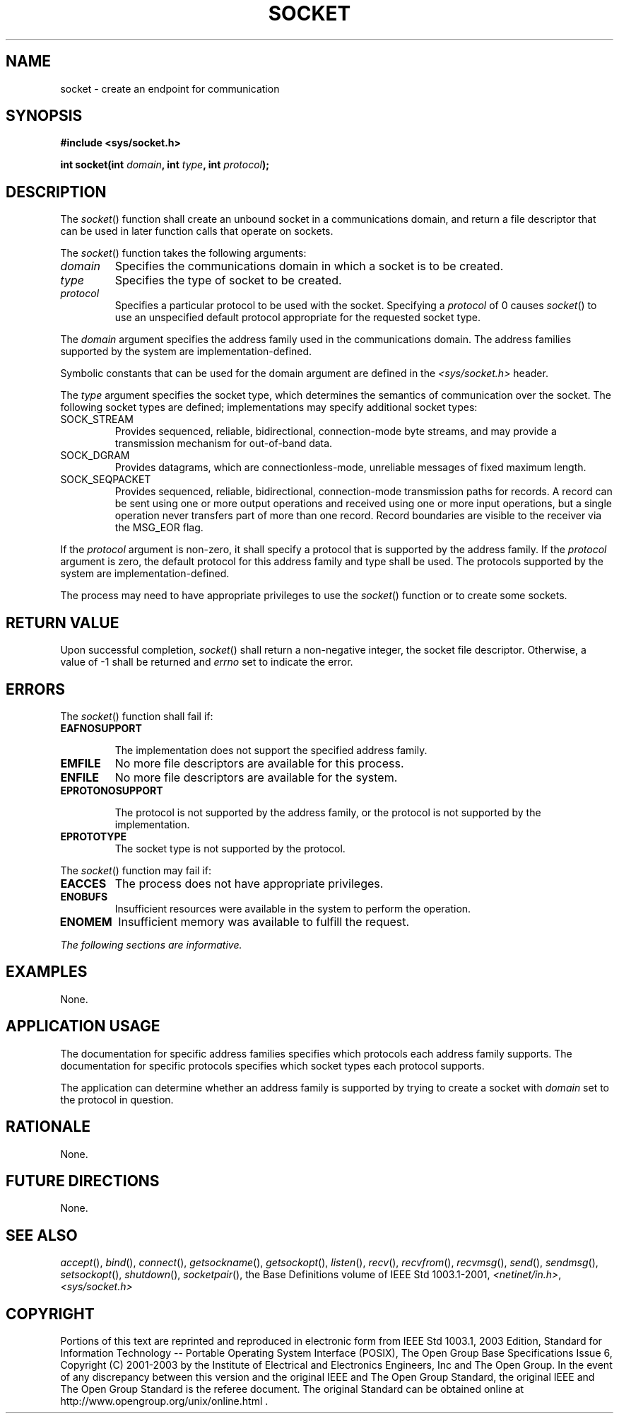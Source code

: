 .\" Copyright (c) 2001-2003 The Open Group, All Rights Reserved 
.TH "SOCKET" 3 2003 "IEEE/The Open Group" "POSIX Programmer's Manual"
.\" socket 
.SH NAME
socket \- create an endpoint for communication
.SH SYNOPSIS
.LP
\fB#include <sys/socket.h>
.br
.sp
int socket(int\fP \fIdomain\fP\fB, int\fP \fItype\fP\fB, int\fP \fIprotocol\fP\fB);
.br
\fP
.SH DESCRIPTION
.LP
The \fIsocket\fP() function shall create an unbound socket in a communications
domain, and return a file descriptor that can be
used in later function calls that operate on sockets.
.LP
The \fIsocket\fP() function takes the following arguments:
.TP 7
\fIdomain\fP
Specifies the communications domain in which a socket is to be created.
.TP 7
\fItype\fP
Specifies the type of socket to be created.
.TP 7
\fIprotocol\fP
Specifies a particular protocol to be used with the socket. Specifying
a \fIprotocol\fP of 0 causes \fIsocket\fP() to use an
unspecified default protocol appropriate for the requested socket
type.
.sp
.LP
The \fIdomain\fP argument specifies the address family used in the
communications domain. The address families supported by the
system are implementation-defined.
.LP
Symbolic constants that can be used for the domain argument are defined
in the \fI<sys/socket.h>\fP header.
.LP
The \fItype\fP argument specifies the socket type, which determines
the semantics of communication over the socket. The
following socket types are defined; implementations may specify additional
socket types:
.TP 7
SOCK_STREAM
Provides sequenced, reliable, bidirectional, connection-mode byte
streams, and may provide a transmission mechanism for
out-of-band data.
.TP 7
SOCK_DGRAM
Provides datagrams, which are connectionless-mode, unreliable messages
of fixed maximum length.
.TP 7
SOCK_SEQPACKET
Provides sequenced, reliable, bidirectional, connection-mode transmission
paths for records. A record can be sent using one or
more output operations and received using one or more input operations,
but a single operation never transfers part of more than
one record. Record boundaries are visible to the receiver via the
MSG_EOR flag.
.sp
.LP
If the \fIprotocol\fP argument is non-zero, it shall specify a protocol
that is supported by the address family. If the
\fIprotocol\fP argument is zero, the default protocol for this address
family and type shall be used. The protocols supported by
the system are implementation-defined.
.LP
The process may need to have appropriate privileges to use the \fIsocket\fP()
function or to create some sockets.
.SH RETURN VALUE
.LP
Upon successful completion, \fIsocket\fP() shall return a non-negative
integer, the socket file descriptor. Otherwise, a value
of -1 shall be returned and \fIerrno\fP set to indicate the error.
.SH ERRORS
.LP
The \fIsocket\fP() function shall fail if:
.TP 7
.B EAFNOSUPPORT
.sp
The implementation does not support the specified address family.
.TP 7
.B EMFILE
No more file descriptors are available for this process.
.TP 7
.B ENFILE
No more file descriptors are available for the system.
.TP 7
.B EPROTONOSUPPORT
.sp
The protocol is not supported by the address family, or the protocol
is not supported by the implementation.
.TP 7
.B EPROTOTYPE
The socket type is not supported by the protocol.
.sp
.LP
The \fIsocket\fP() function may fail if:
.TP 7
.B EACCES
The process does not have appropriate privileges.
.TP 7
.B ENOBUFS
Insufficient resources were available in the system to perform the
operation.
.TP 7
.B ENOMEM
Insufficient memory was available to fulfill the request.
.sp
.LP
\fIThe following sections are informative.\fP
.SH EXAMPLES
.LP
None.
.SH APPLICATION USAGE
.LP
The documentation for specific address families specifies which protocols
each address family supports. The documentation for
specific protocols specifies which socket types each protocol supports.
.LP
The application can determine whether an address family is supported
by trying to create a socket with \fIdomain\fP set to the
protocol in question.
.SH RATIONALE
.LP
None.
.SH FUTURE DIRECTIONS
.LP
None.
.SH SEE ALSO
.LP
\fIaccept\fP(), \fIbind\fP(), \fIconnect\fP(),
\fIgetsockname\fP(), \fIgetsockopt\fP(), \fIlisten\fP(), \fIrecv\fP(),
\fIrecvfrom\fP(), \fIrecvmsg\fP(), \fIsend\fP(), \fIsendmsg\fP(),
\fIsetsockopt\fP(), \fIshutdown\fP(), \fIsocketpair\fP(), the
Base Definitions volume of IEEE\ Std\ 1003.1-2001, \fI<netinet/in.h>\fP,
\fI<sys/socket.h>\fP
.SH COPYRIGHT
Portions of this text are reprinted and reproduced in electronic form
from IEEE Std 1003.1, 2003 Edition, Standard for Information Technology
-- Portable Operating System Interface (POSIX), The Open Group Base
Specifications Issue 6, Copyright (C) 2001-2003 by the Institute of
Electrical and Electronics Engineers, Inc and The Open Group. In the
event of any discrepancy between this version and the original IEEE and
The Open Group Standard, the original IEEE and The Open Group Standard
is the referee document. The original Standard can be obtained online at
http://www.opengroup.org/unix/online.html .

